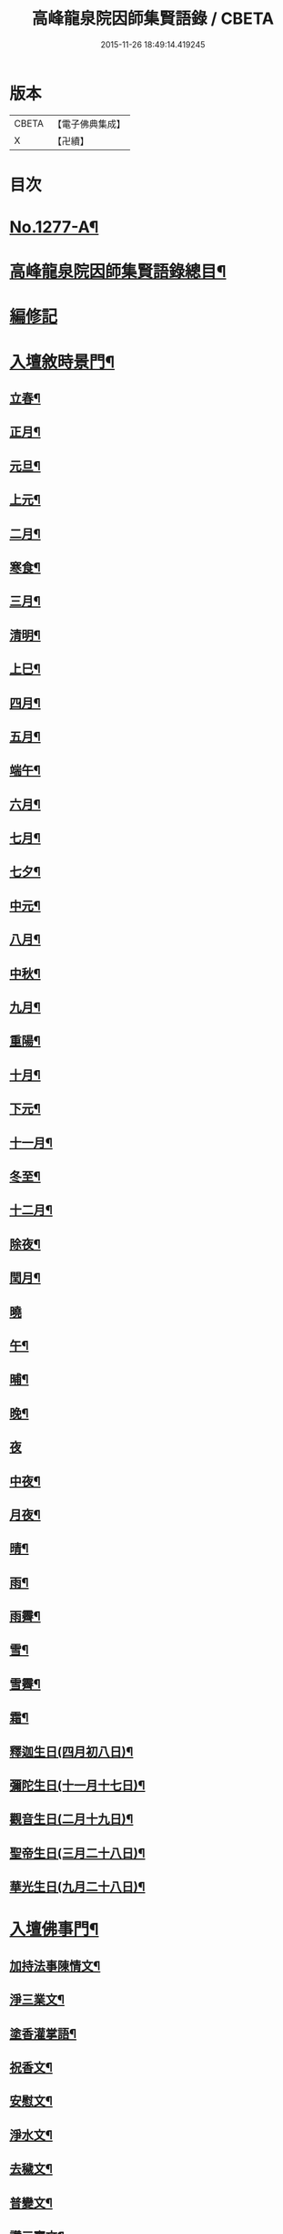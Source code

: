 #+TITLE: 高峰龍泉院因師集賢語錄 / CBETA
#+DATE: 2015-11-26 18:49:14.419245
* 版本
 |     CBETA|【電子佛典集成】|
 |         X|【卍續】    |

* 目次
* [[file:KR6q0165_001.txt::001-0001a1][No.1277-A¶]]
* [[file:KR6q0165_001.txt::0001b2][高峰龍泉院因師集賢語錄總目¶]]
* [[file:KR6q0165_001.txt::0003c5][編修記]]
* [[file:KR6q0165_001.txt::0003c14][入壇敘時景門¶]]
** [[file:KR6q0165_001.txt::0003c15][立春¶]]
** [[file:KR6q0165_001.txt::0004a9][正月¶]]
** [[file:KR6q0165_001.txt::0004a23][元旦¶]]
** [[file:KR6q0165_001.txt::0004b3][上元¶]]
** [[file:KR6q0165_001.txt::0004b14][二月¶]]
** [[file:KR6q0165_001.txt::0004b22][寒食¶]]
** [[file:KR6q0165_001.txt::0004c2][三月¶]]
** [[file:KR6q0165_001.txt::0004c10][清明¶]]
** [[file:KR6q0165_001.txt::0004c14][上巳¶]]
** [[file:KR6q0165_001.txt::0004c18][四月¶]]
** [[file:KR6q0165_001.txt::0005a2][五月¶]]
** [[file:KR6q0165_001.txt::0005a11][端午¶]]
** [[file:KR6q0165_001.txt::0005a19][六月¶]]
** [[file:KR6q0165_001.txt::0005b4][七月¶]]
** [[file:KR6q0165_001.txt::0005b13][七夕¶]]
** [[file:KR6q0165_001.txt::0005b18][中元¶]]
** [[file:KR6q0165_001.txt::0005b22][八月¶]]
** [[file:KR6q0165_001.txt::0005c6][中秋¶]]
** [[file:KR6q0165_001.txt::0005c14][九月¶]]
** [[file:KR6q0165_001.txt::0005c23][重陽¶]]
** [[file:KR6q0165_001.txt::0006a5][十月¶]]
** [[file:KR6q0165_001.txt::0006a13][下元¶]]
** [[file:KR6q0165_001.txt::0006a19][十一月¶]]
** [[file:KR6q0165_001.txt::0006b3][冬至¶]]
** [[file:KR6q0165_001.txt::0006b8][十二月¶]]
** [[file:KR6q0165_001.txt::0006b17][除夜¶]]
** [[file:KR6q0165_001.txt::0006b22][閏月¶]]
** [[file:KR6q0165_001.txt::0006b24][曉]]
** [[file:KR6q0165_001.txt::0006c11][午¶]]
** [[file:KR6q0165_001.txt::0006c15][晡¶]]
** [[file:KR6q0165_001.txt::0006c18][晚¶]]
** [[file:KR6q0165_001.txt::0006c24][夜]]
** [[file:KR6q0165_001.txt::0007a4][中夜¶]]
** [[file:KR6q0165_001.txt::0007a8][月夜¶]]
** [[file:KR6q0165_001.txt::0007a11][晴¶]]
** [[file:KR6q0165_001.txt::0007a14][雨¶]]
** [[file:KR6q0165_001.txt::0007a19][雨霽¶]]
** [[file:KR6q0165_001.txt::0007a22][雪¶]]
** [[file:KR6q0165_001.txt::0007b2][雪霽¶]]
** [[file:KR6q0165_001.txt::0007b6][霜¶]]
** [[file:KR6q0165_001.txt::0007b10][釋迦生日(四月初八日)¶]]
** [[file:KR6q0165_001.txt::0007b15][彌陀生日(十一月十七日)¶]]
** [[file:KR6q0165_001.txt::0007b19][觀音生日(二月十九日)¶]]
** [[file:KR6q0165_001.txt::0007b24][聖帝生日(三月二十八日)¶]]
** [[file:KR6q0165_001.txt::0007c3][華光生日(九月二十八日)¶]]
* [[file:KR6q0165_002.txt::002-0007c11][入壇佛事門¶]]
** [[file:KR6q0165_002.txt::002-0007c12][加持法事陳情文¶]]
** [[file:KR6q0165_002.txt::0008a3][淨三業文¶]]
** [[file:KR6q0165_002.txt::0008b9][塗香灌掌語¶]]
** [[file:KR6q0165_002.txt::0008b14][祝香文¶]]
** [[file:KR6q0165_002.txt::0008c15][安慰文¶]]
** [[file:KR6q0165_002.txt::0009a5][淨水文¶]]
** [[file:KR6q0165_002.txt::0009b6][去穢文¶]]
** [[file:KR6q0165_002.txt::0009b19][普變文¶]]
** [[file:KR6q0165_002.txt::0009c5][讚三寶文¶]]
** [[file:KR6q0165_002.txt::0010c5][讚護法文¶]]
** [[file:KR6q0165_002.txt::0010c11][大輪結界文¶]]
* [[file:KR6q0165_003.txt::003-0011f13][音聲佛事門¶]]
** [[file:KR6q0165_003.txt::003-0011f14][請佛文¶]]
** [[file:KR6q0165_003.txt::0012a12][請三寶文]]
*** [[file:KR6q0165_003.txt::0012a12][大聖佛陀耶佛寶]]
*** [[file:KR6q0165_003.txt::0012b6][大聖達摩耶法寶]]
*** [[file:KR6q0165_003.txt::0012b24][大聖僧伽耶僧寶]]
** [[file:KR6q0165_003.txt::0013a23][六献總文¶]]
*** [[file:KR6q0165_003.txt::0013b6][香¶]]
*** [[file:KR6q0165_003.txt::0013b16][花¶]]
*** [[file:KR6q0165_003.txt::0013b23][灯¶]]
*** [[file:KR6q0165_003.txt::0013c6][茶¶]]
*** [[file:KR6q0165_003.txt::0013c13][果¶]]
*** [[file:KR6q0165_003.txt::0013c20][食¶]]
** [[file:KR6q0165_003.txt::0014a5][七獻總文¶]]
*** [[file:KR6q0165_003.txt::0014a11][香¶]]
*** [[file:KR6q0165_003.txt::0014a14][花¶]]
*** [[file:KR6q0165_003.txt::0014a17][灯¶]]
*** [[file:KR6q0165_003.txt::0014a20][水¶]]
*** [[file:KR6q0165_003.txt::0014a23][茶¶]]
*** [[file:KR6q0165_003.txt::0014b2][果¶]]
*** [[file:KR6q0165_003.txt::0014b5][食¶]]
** [[file:KR6q0165_003.txt::0014b8][十二献總文¶]]
*** [[file:KR6q0165_003.txt::0014b16][香者¶]]
*** [[file:KR6q0165_003.txt::0014b22][花者¶]]
*** [[file:KR6q0165_003.txt::0014c3][灯者¶]]
*** [[file:KR6q0165_003.txt::0014c8][茶者¶]]
*** [[file:KR6q0165_003.txt::0014c13][果者¶]]
*** [[file:KR6q0165_003.txt::0014c18][齋者¶]]
*** [[file:KR6q0165_003.txt::0014c23][水者¶]]
*** [[file:KR6q0165_003.txt::0015a4][塗者¶]]
*** [[file:KR6q0165_003.txt::0015a9][寶者¶]]
*** [[file:KR6q0165_003.txt::0015a14][珠者¶]]
*** [[file:KR6q0165_003.txt::0015a19][衣者¶]]
*** [[file:KR6q0165_003.txt::0015a24][藥者¶]]
* [[file:KR6q0165_004.txt::004-0015b16][歌揚讚佛門¶]]
** [[file:KR6q0165_004.txt::004-0015b17][三歸依¶]]
** [[file:KR6q0165_004.txt::0015c9][古陽關¶]]
** [[file:KR6q0165_004.txt::0015c24][喬鼓社]]
** [[file:KR6q0165_004.txt::0016a14][柳含煙¶]]
** [[file:KR6q0165_004.txt::0016a24][鶴冲天¶]]
** [[file:KR6q0165_004.txt::0016b10][千秋歲¶]]
** [[file:KR6q0165_004.txt::0016c4][五福降中天¶]]
** [[file:KR6q0165_004.txt::0016c20][臨江仙¶]]
** [[file:KR6q0165_004.txt::0017a5][南聖朝¶]]
** [[file:KR6q0165_004.txt::0017a15][五雷子¶]]
** [[file:KR6q0165_004.txt::0017a23][巧箏笆¶]]
** [[file:KR6q0165_004.txt::0017c3][賀聖朝¶]]
** [[file:KR6q0165_004.txt::0017c13][滿庭芳¶]]
** [[file:KR6q0165_004.txt::0018a7][水調歌¶]]
** [[file:KR6q0165_004.txt::0018b2][降魔讚¶]]
** [[file:KR6q0165_004.txt::0018b21][望江南¶]]
** [[file:KR6q0165_004.txt::0018c13][聲聲慢¶]]
* [[file:KR6q0165_005.txt::005-0019a4][陳意伏願門¶]]
** [[file:KR6q0165_005.txt::005-0019a5][生日¶]]
** [[file:KR6q0165_005.txt::005-0019a11][生七¶]]
** [[file:KR6q0165_005.txt::005-0019a16][受生¶]]
** [[file:KR6q0165_005.txt::005-0019a21][血盆¶]]
** [[file:KR6q0165_005.txt::0019b3][送星¶]]
** [[file:KR6q0165_005.txt::0019b10][還願¶]]
** [[file:KR6q0165_005.txt::0019b15][祈男¶]]
** [[file:KR6q0165_005.txt::0019b20][謝男¶]]
** [[file:KR6q0165_005.txt::0019b24][保胎¶]]
** [[file:KR6q0165_005.txt::0019c6][賽謝¶]]
** [[file:KR6q0165_005.txt::0019c12][保病¶]]
** [[file:KR6q0165_005.txt::0019c19][祈安¶]]
** [[file:KR6q0165_005.txt::0019c24][禳灾]]
** [[file:KR6q0165_005.txt::0020a9][禳火¶]]
** [[file:KR6q0165_005.txt::0020a16][禳水¶]]
** [[file:KR6q0165_005.txt::0020a21][保苗¶]]
** [[file:KR6q0165_005.txt::0020b4][保蚕¶]]
** [[file:KR6q0165_005.txt::0020b9][修造¶]]
** [[file:KR6q0165_005.txt::0020b14][解結¶]]
** [[file:KR6q0165_005.txt::0020b20][祈雨¶]]
** [[file:KR6q0165_005.txt::0020b24][謝雨¶]]
** [[file:KR6q0165_005.txt::0020c4][祈晴¶]]
** [[file:KR6q0165_005.txt::0020c8][謝晴¶]]
** [[file:KR6q0165_005.txt::0020c12][祈雪¶]]
** [[file:KR6q0165_005.txt::0020c18][謝雪¶]]
* [[file:KR6q0165_005.txt::0020c22][諸般偈讚門¶]]
** [[file:KR6q0165_005.txt::0020c23][佛¶]]
** [[file:KR6q0165_005.txt::0021a3][藥師¶]]
** [[file:KR6q0165_005.txt::0021a7][彌陀¶]]
** [[file:KR6q0165_005.txt::0021a11][熾盛¶]]
** [[file:KR6q0165_005.txt::0021a15][圓通¶]]
** [[file:KR6q0165_005.txt::0021a19][地藏¶]]
** [[file:KR6q0165_005.txt::0021a23][目連¶]]
** [[file:KR6q0165_005.txt::0021b3][泗洲¶]]
** [[file:KR6q0165_005.txt::0021b7][定光¶]]
** [[file:KR6q0165_005.txt::0021b11][六祖¶]]
** [[file:KR6q0165_005.txt::0021b15][僧伽¶]]
** [[file:KR6q0165_005.txt::0021b19][伽藍¶]]
** [[file:KR6q0165_005.txt::0021b23][社王¶]]
** [[file:KR6q0165_005.txt::0021c3][預修¶]]
** [[file:KR6q0165_005.txt::0021c7][道姑預修¶]]
** [[file:KR6q0165_005.txt::0021c11][看華嚴¶]]
** [[file:KR6q0165_005.txt::0021c15][懺血盆¶]]
** [[file:KR6q0165_005.txt::0021c19][還燈願¶]]
** [[file:KR6q0165_005.txt::0021c23][建燈懺塔¶]]
** [[file:KR6q0165_005.txt::0022a3][眾信懺塔¶]]
** [[file:KR6q0165_005.txt::0022a7][祈雨¶]]
** [[file:KR6q0165_005.txt::0022a11][祈晴¶]]
** [[file:KR6q0165_005.txt::0022a15][散花¶]]
** [[file:KR6q0165_005.txt::0022a19][解結¶]]
** [[file:KR6q0165_005.txt::0022a23][懺殺生¶]]
** [[file:KR6q0165_005.txt::0022b3][起幡¶]]
** [[file:KR6q0165_005.txt::0022b7][放生¶]]
* [[file:KR6q0165_006.txt::006-0022b15][薦亡偈讚門¶]]
** [[file:KR6q0165_006.txt::006-0022b16][薦亡通用¶]]
** [[file:KR6q0165_006.txt::0022c10][婦人¶]]
** [[file:KR6q0165_006.txt::0022c15][老人¶]]
** [[file:KR6q0165_006.txt::0022c20][薦公¶]]
** [[file:KR6q0165_006.txt::0022c24][薦婆]]
** [[file:KR6q0165_006.txt::0023a6][父母¶]]
** [[file:KR6q0165_006.txt::0023a11][薦父¶]]
** [[file:KR6q0165_006.txt::0023a21][薦母¶]]
** [[file:KR6q0165_006.txt::0023b7][母小祥¶]]
** [[file:KR6q0165_006.txt::0023b12][母大祥¶]]
** [[file:KR6q0165_006.txt::0023b17][薦夫¶]]
** [[file:KR6q0165_006.txt::0023c3][薦妻¶]]
** [[file:KR6q0165_006.txt::0023c13][妻產死¶]]
** [[file:KR6q0165_006.txt::0023c18][薦兄¶]]
** [[file:KR6q0165_006.txt::0023c23][兄新及第死¶]]
** [[file:KR6q0165_006.txt::0024a4][薦弟¶]]
** [[file:KR6q0165_006.txt::0024a9][弟曾領舉¶]]
** [[file:KR6q0165_006.txt::0024a14][薦男¶]]
** [[file:KR6q0165_006.txt::0024a24][薦子(琴碁書𦘕)¶]]
** [[file:KR6q0165_006.txt::0024b5][子幼亡¶]]
** [[file:KR6q0165_006.txt::0024b15][薦女¶]]
** [[file:KR6q0165_006.txt::0024c11][姉妹¶]]
** [[file:KR6q0165_006.txt::0024c16][丈人¶]]
** [[file:KR6q0165_006.txt::0025a2][丈母¶]]
** [[file:KR6q0165_006.txt::0025a12][薦女壻¶]]
** [[file:KR6q0165_006.txt::0025a17][遶棺¶]]
** [[file:KR6q0165_006.txt::0025a22][葬父¶]]
** [[file:KR6q0165_006.txt::0025b3][葬母¶]]
** [[file:KR6q0165_006.txt::0025b8][停喪新葬¶]]
** [[file:KR6q0165_006.txt::0025b13][移葬安墳¶]]
** [[file:KR6q0165_006.txt::0025b18][薦朋友新第¶]]
** [[file:KR6q0165_006.txt::0025b23][薦官員¶]]
** [[file:KR6q0165_006.txt::0025c4][老人官¶]]
** [[file:KR6q0165_006.txt::0025c9][武官¶]]
** [[file:KR6q0165_006.txt::0025c14][老儒¶]]
** [[file:KR6q0165_006.txt::0025c19][少儒¶]]
** [[file:KR6q0165_006.txt::0025c24][赴省道亡¶]]
** [[file:KR6q0165_006.txt::0026a5][士人溺死¶]]
** [[file:KR6q0165_006.txt::0026a10][薦僧¶]]
** [[file:KR6q0165_006.txt::0026a20][醫僧¶]]
** [[file:KR6q0165_006.txt::0026a24][法眷]]
** [[file:KR6q0165_006.txt::0026b6][修行人¶]]
** [[file:KR6q0165_006.txt::0026b11][僧薦恩母¶]]
** [[file:KR6q0165_006.txt::0026b16][佃薦恩主¶]]
** [[file:KR6q0165_006.txt::0026b21][薦師巫¶]]
** [[file:KR6q0165_006.txt::0026c2][薦娼妓¶]]
** [[file:KR6q0165_006.txt::0026c7][娼殺死¶]]
** [[file:KR6q0165_006.txt::0026c12][縊死¶]]
** [[file:KR6q0165_006.txt::0026c17][焚死¶]]
* [[file:KR6q0165_007.txt::007-0027a4][諸般佛事門¶]]
** [[file:KR6q0165_007.txt::007-0027a5][發道文¶]]
** [[file:KR6q0165_007.txt::0027d12][開明文¶]]
** [[file:KR6q0165_007.txt::0028c15][祭奠文¶]]
** [[file:KR6q0165_007.txt::0029a24][讚祭文]]
** [[file:KR6q0165_007.txt::0029b12][祭奠文¶]]
** [[file:KR6q0165_007.txt::0029c8][召亡文¶]]
** [[file:KR6q0165_008.txt::008-0030c17][設斛文¶]]
** [[file:KR6q0165_009.txt::009-0035a11][散花文¶]]
** [[file:KR6q0165_009.txt::0035b3][散花偈]]
*** [[file:KR6q0165_009.txt::0035b4][保安¶]]
*** [[file:KR6q0165_009.txt::0035b7][祈嗣¶]]
*** [[file:KR6q0165_009.txt::0035b10][還願¶]]
*** [[file:KR6q0165_009.txt::0035b13][保胎¶]]
*** [[file:KR6q0165_009.txt::0035b16][乞巧¶]]
*** [[file:KR6q0165_009.txt::0035b19][懺髮¶]]
*** [[file:KR6q0165_009.txt::0035b22][祈蠶¶]]
*** [[file:KR6q0165_009.txt::0035b24][薦亡]]
*** [[file:KR6q0165_009.txt::0035c7][奉道¶]]
** [[file:KR6q0165_009.txt::0035c10][放生文¶]]
** [[file:KR6q0165_009.txt::0037b6][遣舡文¶]]
* [[file:KR6q0165_010.txt::010-0037c11][諸家伏願門¶]]
** [[file:KR6q0165_010.txt::010-0037c12][祝聖¶]]
** [[file:KR6q0165_010.txt::0038a5][官員¶]]
** [[file:KR6q0165_010.txt::0038b3][士人¶]]
** [[file:KR6q0165_010.txt::0038b21][僧¶]]
** [[file:KR6q0165_010.txt::0038c11][道¶]]
** [[file:KR6q0165_010.txt::0038c20][農人¶]]
** [[file:KR6q0165_010.txt::0039a4][工藝¶]]
** [[file:KR6q0165_010.txt::0039a10][商賈¶]]
** [[file:KR6q0165_010.txt::0039a19][公吏¶]]
** [[file:KR6q0165_010.txt::0039a24][醫士]]
** [[file:KR6q0165_010.txt::0039b8][術士¶]]
** [[file:KR6q0165_010.txt::0039b14][師巫¶]]
** [[file:KR6q0165_010.txt::0039b20][師尼¶]]
** [[file:KR6q0165_010.txt::0039b23][老人¶]]
** [[file:KR6q0165_010.txt::0039c8][婦人¶]]
** [[file:KR6q0165_010.txt::0039c14][小兒¶]]
** [[file:KR6q0165_010.txt::0039c23][令家¶]]
** [[file:KR6q0165_010.txt::0040a10][祝壽¶]]
** [[file:KR6q0165_010.txt::0040a19][祈福¶]]
** [[file:KR6q0165_010.txt::0040b7][禳災¶]]
** [[file:KR6q0165_010.txt::0040b20][保安¶]]
** [[file:KR6q0165_010.txt::0040c12][保胎¶]]
** [[file:KR6q0165_010.txt::0040c19][保蚕¶]]
** [[file:KR6q0165_010.txt::0040c24][保苗]]
** [[file:KR6q0165_010.txt::0041a8][保畜¶]]
** [[file:KR6q0165_010.txt::0041a13][保牛¶]]
** [[file:KR6q0165_010.txt::0041a22][禳火災¶]]
** [[file:KR6q0165_010.txt::0041a24][禳水火]]
** [[file:KR6q0165_010.txt::0041b5][禳盜賊¶]]
** [[file:KR6q0165_010.txt::0041b11][還願¶]]
** [[file:KR6q0165_010.txt::0041b18][預修¶]]
** [[file:KR6q0165_010.txt::0041b24][總願]]
* [[file:KR6q0165_011.txt::011-0041c16][總願碎語門¶]]
** [[file:KR6q0165_011.txt::011-0041c17][總願全段¶]]
** [[file:KR6q0165_011.txt::0042a6][為官者¶]]
** [[file:KR6q0165_011.txt::0042a10][修文者¶]]
** [[file:KR6q0165_011.txt::0042a13][習武者¶]]
** [[file:KR6q0165_011.txt::0042a17][治家者¶]]
** [[file:KR6q0165_011.txt::0042a21][事公者¶]]
** [[file:KR6q0165_011.txt::0042a24][務農者]]
** [[file:KR6q0165_011.txt::0042b5][養蚕者¶]]
** [[file:KR6q0165_011.txt::0042b8][工匠者¶]]
** [[file:KR6q0165_011.txt::0042b12][商賈者¶]]
** [[file:KR6q0165_011.txt::0042b15][攻醫者¶]]
** [[file:KR6q0165_011.txt::0042b19][尅擇者¶]]
** [[file:KR6q0165_011.txt::0042b23][漁釣者¶]]
** [[file:KR6q0165_011.txt::0042c2][開酒肆者¶]]
** [[file:KR6q0165_011.txt::0042c5][開店肆者¶]]
** [[file:KR6q0165_011.txt::0042c9][為屠戶者¶]]
** [[file:KR6q0165_011.txt::0042c12][為愽弈者¶]]
** [[file:KR6q0165_011.txt::0042c16][為蒿工者¶]]
** [[file:KR6q0165_011.txt::0042c20][為僧行者¶]]
** [[file:KR6q0165_011.txt::0042c23][為道士者¶]]
** [[file:KR6q0165_011.txt::0043a2][為尼姑者¶]]
** [[file:KR6q0165_011.txt::0043a5][為師巫者¶]]
** [[file:KR6q0165_011.txt::0043a9][相士論命者¶]]
** [[file:KR6q0165_011.txt::0043a13][牙儈者¶]]
** [[file:KR6q0165_011.txt::0043a17][娼妓者¶]]
* [[file:KR6q0165_012.txt::012-0043b4][追薦陳意門(讚靈通用)¶]]
** [[file:KR6q0165_012.txt::012-0043b5][總薦亡¶]]
** [[file:KR6q0165_012.txt::0043c4][薦祖父母¶]]
** [[file:KR6q0165_012.txt::0043c10][薦父¶]]
** [[file:KR6q0165_012.txt::0043c14][父五七¶]]
** [[file:KR6q0165_012.txt::0043c24][父小祥¶]]
** [[file:KR6q0165_012.txt::0044a5][薦母¶]]
** [[file:KR6q0165_012.txt::0044a11][母百日¶]]
** [[file:KR6q0165_012.txt::0044a18][母小祥¶]]
** [[file:KR6q0165_012.txt::0044a24][公百日婆六七¶]]
** [[file:KR6q0165_012.txt::0044b4][女薦母夫薦妻¶]]
** [[file:KR6q0165_012.txt::0044b9][薦子六七母四七¶]]
** [[file:KR6q0165_012.txt::0044b13][三孫薦祖母叔母¶]]
** [[file:KR6q0165_012.txt::0044b17][薦母并妻室首七¶]]
** [[file:KR6q0165_012.txt::0044b23][薦夫¶]]
** [[file:KR6q0165_012.txt::0044c9][薦妻¶]]
** [[file:KR6q0165_012.txt::0044c18][兄弟¶]]
** [[file:KR6q0165_012.txt::0044c22][薦男¶]]
** [[file:KR6q0165_012.txt::0045a2][長子溺死¶]]
** [[file:KR6q0165_012.txt::0045a7][薦女¶]]
** [[file:KR6q0165_012.txt::0045a11][伯叔¶]]
** [[file:KR6q0165_012.txt::0045a16][姊妹¶]]
** [[file:KR6q0165_012.txt::0045a20][丈人¶]]
** [[file:KR6q0165_012.txt::0045a24][丈母]]
** [[file:KR6q0165_012.txt::0045b7][女婿¶]]
** [[file:KR6q0165_012.txt::0045b16][薦商死¶]]
** [[file:KR6q0165_012.txt::0045b23][僧薦本師(開華嚴經)¶]]
* [[file:KR6q0165_012.txt::0045c8][薦亡伏願門¶]]
** [[file:KR6q0165_012.txt::0045c9][通用¶]]
** [[file:KR6q0165_012.txt::0046b14][婦人¶]]
** [[file:KR6q0165_012.txt::0046b23][雙魂¶]]
** [[file:KR6q0165_012.txt::0046c12][溺死¶]]
** [[file:KR6q0165_012.txt::0047a3][薦僧¶]]
* [[file:KR6q0165_013.txt::013-0047a10][涅槃法語門¶]]
** [[file:KR6q0165_013.txt::013-0047a11][舉哀¶]]
** [[file:KR6q0165_013.txt::0047b5][起龕¶]]
** [[file:KR6q0165_013.txt::0047b18][掛真¶]]
** [[file:KR6q0165_013.txt::0047c8][舉棺¶]]
*** [[file:KR6q0165_013.txt::0047c15][俗人¶]]
*** [[file:KR6q0165_013.txt::0047c24][女人¶]]
*** [[file:KR6q0165_013.txt::0048a6][雙棺¶]]
** [[file:KR6q0165_013.txt::0048a12][秉炬¶]]
*** [[file:KR6q0165_013.txt::0048a13][春¶]]
*** [[file:KR6q0165_013.txt::0048a19][夏¶]]
*** [[file:KR6q0165_013.txt::0048a24][秋¶]]
*** [[file:KR6q0165_013.txt::0048b6][冬¶]]
*** [[file:KR6q0165_013.txt::0048b10][僧¶]]
*** [[file:KR6q0165_013.txt::0048b16][道¶]]
*** [[file:KR6q0165_013.txt::0048b22][士¶]]
*** [[file:KR6q0165_013.txt::0048c4][農¶]]
*** [[file:KR6q0165_013.txt::0048c10][工¶]]
*** [[file:KR6q0165_013.txt::0048c16][商¶]]
*** [[file:KR6q0165_013.txt::0048c22][老¶]]
*** [[file:KR6q0165_013.txt::0049a4][少¶]]
** [[file:KR6q0165_013.txt::0049a8][下火¶]]
*** [[file:KR6q0165_013.txt::0049a9][雙僧¶]]
*** [[file:KR6q0165_013.txt::0049a15][武官¶]]
*** [[file:KR6q0165_013.txt::0049a24][老人¶]]
*** [[file:KR6q0165_013.txt::0049b7][婦人¶]]
*** [[file:KR6q0165_013.txt::0049b13][小兒¶]]
*** [[file:KR6q0165_013.txt::0049b16][吏人¶]]
*** [[file:KR6q0165_013.txt::0049b20][因醉渡橋溺死¶]]
*** [[file:KR6q0165_013.txt::0049b24][僧溺死¶]]
*** [[file:KR6q0165_013.txt::0049c6][妓溺死¶]]
*** [[file:KR6q0165_013.txt::0049c13][耕牛¶]]
** [[file:KR6q0165_013.txt::0049c19][入壙¶]]
** [[file:KR6q0165_013.txt::0050a2][入塔¶]]
*** [[file:KR6q0165_013.txt::0050a17][二僧¶]]
** [[file:KR6q0165_013.txt::0050a24][撒土¶]]
** [[file:KR6q0165_013.txt::0050b8][散灰¶]]
** [[file:KR6q0165_013.txt::0050b24][唱衣¶]]
* [[file:KR6q0165_014.txt::014-0050c8][抄題雜化門¶]]
** [[file:KR6q0165_014.txt::014-0050c9][化鍾樓疏¶]]
** [[file:KR6q0165_014.txt::014-0050c13][龍泉院前虹橋疏¶]]
** [[file:KR6q0165_014.txt::014-0050c20][化粧藏疏¶]]
** [[file:KR6q0165_014.txt::0051a5][化彩𦘕水陸功德疏¶]]
** [[file:KR6q0165_014.txt::0051a11][化粧廢寺佛疏¶]]
** [[file:KR6q0165_014.txt::0051a20][化粧佛𦘕壁䟽¶]]
** [[file:KR6q0165_014.txt::0051a24][化塑七身功德䟽¶]]
** [[file:KR6q0165_014.txt::0051b3][化粧羅漢聖像䟽¶]]
** [[file:KR6q0165_014.txt::0051b7][化佛前燈䟽¶]]
** [[file:KR6q0165_014.txt::0051b11][化長明燈䟽¶]]
** [[file:KR6q0165_014.txt::0051b16][化設地獄齋䟽¶]]
** [[file:KR6q0165_014.txt::0051b22][化錢置常住䟽¶]]
** [[file:KR6q0165_014.txt::0051c2][化齋供䟽¶]]
** [[file:KR6q0165_014.txt::0051c5][起建華嚴閣䟽¶]]
** [[file:KR6q0165_014.txt::0051c9][鐘樓化瓦修蓋䟽¶]]
** [[file:KR6q0165_014.txt::0051c12][化米開路䟽¶]]
** [[file:KR6q0165_014.txt::0051c17][化甃路䟽¶]]
** [[file:KR6q0165_014.txt::0051c20][化人披剃䟽¶]]
** [[file:KR6q0165_014.txt::0051c24][化度僧䟽¶]]
** [[file:KR6q0165_014.txt::0052a4][化度牒䟽¶]]
** [[file:KR6q0165_014.txt::0052a10][士人化度牒䟽¶]]
** [[file:KR6q0165_014.txt::0052a15][吏人化度牒䟽¶]]
** [[file:KR6q0165_014.txt::0052a20][道姑化度牒䟽¶]]
** [[file:KR6q0165_014.txt::0052a24][化三衣䟽]]
** [[file:KR6q0165_014.txt::0052b4][化百衲衣䟽¶]]
** [[file:KR6q0165_014.txt::0052b8][化鐘䟽¶]]
** [[file:KR6q0165_014.txt::0052b11][化磬䟽¶]]
** [[file:KR6q0165_014.txt::0052b14][化鐃鈸疏¶]]
** [[file:KR6q0165_014.txt::0052b19][化鍋疏¶]]
** [[file:KR6q0165_014.txt::0052b24][緣化疏¶]]
** [[file:KR6q0165_014.txt::0052c5][題彌陀會疏¶]]
** [[file:KR6q0165_014.txt::0052c10][題華嚴會疏¶]]
** [[file:KR6q0165_014.txt::0052c14][題金剛會疏¶]]
** [[file:KR6q0165_014.txt::0052c18][題盂蘭盆會疏¶]]
* [[file:KR6q0165_015.txt::015-0053a4][自陳情詞門¶]]
** [[file:KR6q0165_015.txt::015-0053a5][因師自敘¶]]
** [[file:KR6q0165_015.txt::0053b18][開山營創牓¶]]
* 卷
** [[file:KR6q0165_001.txt][高峰龍泉院因師集賢語錄 1]]
** [[file:KR6q0165_002.txt][高峰龍泉院因師集賢語錄 2]]
** [[file:KR6q0165_003.txt][高峰龍泉院因師集賢語錄 3]]
** [[file:KR6q0165_004.txt][高峰龍泉院因師集賢語錄 4]]
** [[file:KR6q0165_005.txt][高峰龍泉院因師集賢語錄 5]]
** [[file:KR6q0165_006.txt][高峰龍泉院因師集賢語錄 6]]
** [[file:KR6q0165_007.txt][高峰龍泉院因師集賢語錄 7]]
** [[file:KR6q0165_008.txt][高峰龍泉院因師集賢語錄 8]]
** [[file:KR6q0165_009.txt][高峰龍泉院因師集賢語錄 9]]
** [[file:KR6q0165_010.txt][高峰龍泉院因師集賢語錄 10]]
** [[file:KR6q0165_011.txt][高峰龍泉院因師集賢語錄 11]]
** [[file:KR6q0165_012.txt][高峰龍泉院因師集賢語錄 12]]
** [[file:KR6q0165_013.txt][高峰龍泉院因師集賢語錄 13]]
** [[file:KR6q0165_014.txt][高峰龍泉院因師集賢語錄 14]]
** [[file:KR6q0165_015.txt][高峰龍泉院因師集賢語錄 15]]
